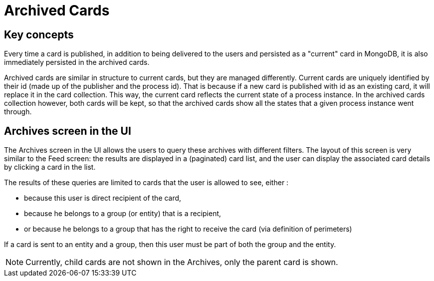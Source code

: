 // Copyright (c) 2018-2020 RTE (http://www.rte-france.com)
// See AUTHORS.txt
// This document is subject to the terms of the Creative Commons Attribution 4.0 International license.
// If a copy of the license was not distributed with this
// file, You can obtain one at https://creativecommons.org/licenses/by/4.0/.
// SPDX-License-Identifier: CC-BY-4.0



= Archived Cards

== Key concepts

Every time a card is published, in addition to being delivered to the users
and persisted as a "current" card in MongoDB, it is also immediately
persisted in the archived cards.

Archived cards are similar in structure to current cards, but they are managed differently.
Current cards are uniquely identified by their id (made up of the publisher and the process id).
That is because if a new card is published with id as an existing card, it will replace it in the
card collection. This way, the current card reflects the current state of a process instance.
In the archived cards collection however, both cards will be kept, so that the archived cards
show all the states that a given process instance went through.


== Archives screen in the UI

The Archives screen in the UI allows the users to query these archives with different filters.
The layout of this screen is very similar to the Feed screen: the results are displayed in a
(paginated) card list, and the user can display the associated card details by clicking a card in the list.

The results of these queries are limited to cards that the user is allowed to see, either :

** because this user is direct recipient of the card,
** because he belongs to a group (or entity) that is a recipient,
** or because he belongs to a group that has the right to receive the card (via definition of perimeters)

If a card is sent to an entity and a group, then this user must be part of both the group and the entity.

NOTE: Currently, child cards are not shown in the Archives, only the parent card is shown.
